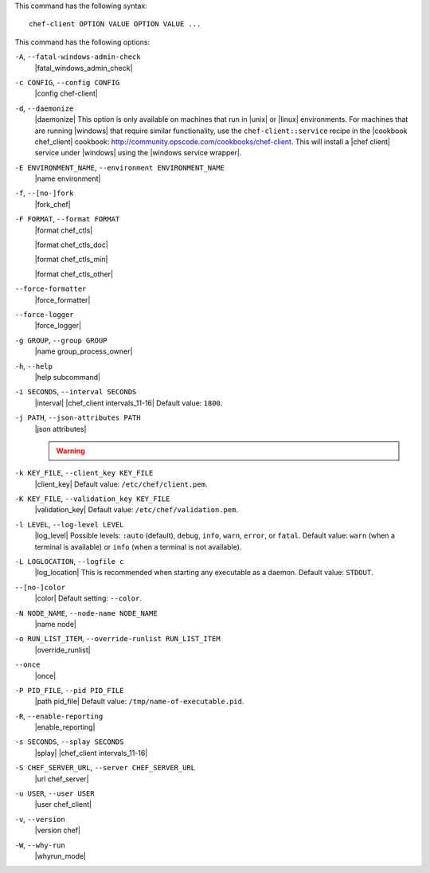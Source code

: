 .. The contents of this file are included in multiple topics.
.. This file describes a command or a sub-command for chef-client.
.. This file should not be changed in a way that hinders its ability to appear in multiple documentation sets.


This command has the following syntax::

   chef-client OPTION VALUE OPTION VALUE ...

This command has the following options:

``-A``, ``--fatal-windows-admin-check``
   |fatal_windows_admin_check|

``-c CONFIG``, ``--config CONFIG``
   |config chef-client|

``-d``, ``--daemonize``
   |daemonize| This option is only available on machines that run in |unix| or |linux| environments. For machines that are running |windows| that require similar functionality, use the ``chef-client::service`` recipe in the |cookbook chef_client| cookbook: http://community.opscode.com/cookbooks/chef-client. This will install a |chef client| service under |windows| using the |windows service wrapper|.

``-E ENVIRONMENT_NAME``, ``--environment ENVIRONMENT_NAME``
   |name environment|

``-f``, ``--[no-]fork``
   |fork_chef|

``-F FORMAT``, ``--format FORMAT``
   |format chef_ctls| 
   
   |format chef_ctls_doc|
   
   |format chef_ctls_min|
   
   |format chef_ctls_other|

``--force-formatter``
   |force_formatter|

``--force-logger``
   |force_logger|

``-g GROUP``, ``--group GROUP``
   |name group_process_owner|

``-h``, ``--help``
   |help subcommand|

``-i SECONDS``, ``--interval SECONDS``
   |interval| |chef_client intervals_11-16| Default value: ``1800``.

``-j PATH``, ``--json-attributes PATH``
   |json attributes|

   .. include:: ../../includes_node/includes_node_ctl_run_list.rst

   .. warning:: .. include:: ../../includes_node/includes_node_ctl_attribute.rst

``-k KEY_FILE``, ``--client_key KEY_FILE``
   |client_key| Default value: ``/etc/chef/client.pem``.

``-K KEY_FILE``, ``--validation_key KEY_FILE``
   |validation_key| Default value: ``/etc/chef/validation.pem``.

``-l LEVEL``, ``--log-level LEVEL``
   |log_level| Possible levels: ``:auto`` (default), ``debug``, ``info``, ``warn``, ``error``, or ``fatal``. Default value: ``warn`` (when a terminal is available) or ``info`` (when a terminal is not available).

``-L LOGLOCATION``, ``--logfile c``
   |log_location| This is recommended when starting any executable as a daemon. Default value: ``STDOUT``.

``--[no-]color``
   |color| Default setting: ``--color``.

``-N NODE_NAME``, ``--node-name NODE_NAME``
   |name node|

``-o RUN_LIST_ITEM``, ``--override-runlist RUN_LIST_ITEM``
   |override_runlist|

``--once``
   |once|

``-P PID_FILE``, ``--pid PID_FILE``
   |path pid_file| Default value: ``/tmp/name-of-executable.pid``.

``-R``, ``--enable-reporting``
   |enable_reporting|

``-s SECONDS``, ``--splay SECONDS``
   |splay| |chef_client intervals_11-16|

``-S CHEF_SERVER_URL``, ``--server CHEF_SERVER_URL``
   |url chef_server|

``-u USER``, ``--user USER``
   |user chef_client|

``-v``, ``--version``
   |version chef|

``-W``, ``--why-run``
   |whyrun_mode|





